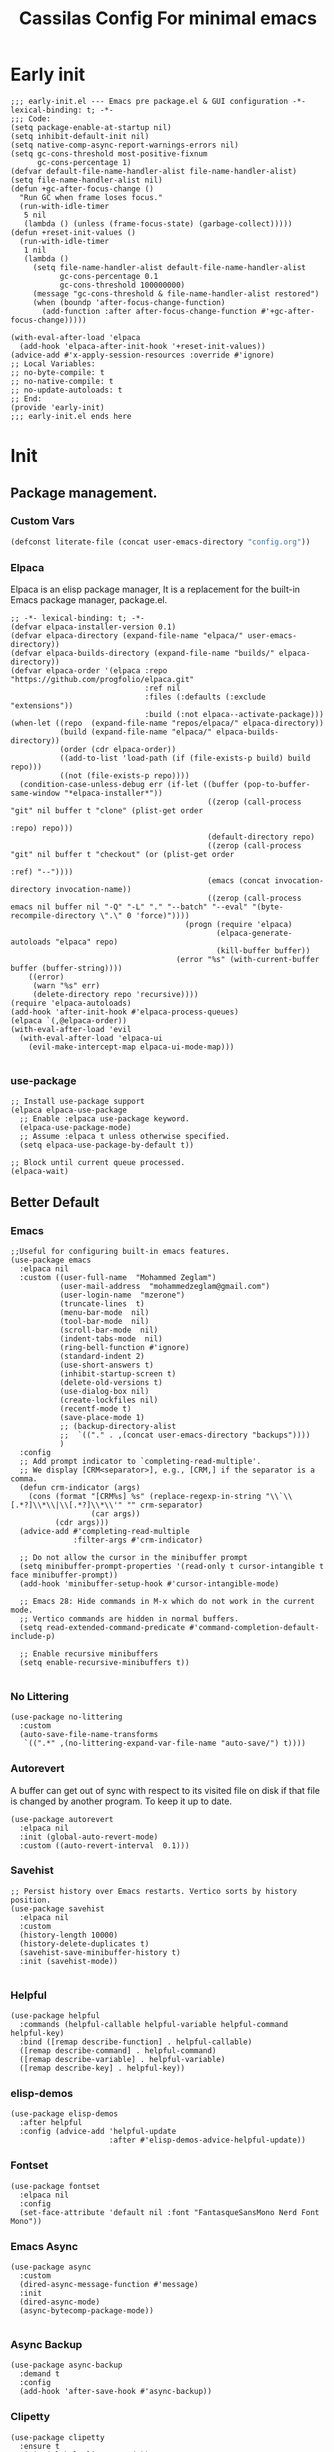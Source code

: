 #+TITLE: Cassilas Config For minimal emacs
#+PROPERTY: header-args: :tangle init.el

* Early init
#+begin_src elisp :tangle early-init.el
  ;;; early-init.el --- Emacs pre package.el & GUI configuration -*- lexical-binding: t; -*-
  ;;; Code:
  (setq package-enable-at-startup nil)
  (setq inhibit-default-init nil)
  (setq native-comp-async-report-warnings-errors nil)
  (setq gc-cons-threshold most-positive-fixnum
        gc-cons-percentage 1)
  (defvar default-file-name-handler-alist file-name-handler-alist)
  (setq file-name-handler-alist nil)
  (defun +gc-after-focus-change ()
    "Run GC when frame loses focus."
    (run-with-idle-timer
     5 nil
     (lambda () (unless (frame-focus-state) (garbage-collect)))))
  (defun +reset-init-values ()
    (run-with-idle-timer
     1 nil
     (lambda ()
       (setq file-name-handler-alist default-file-name-handler-alist
             gc-cons-percentage 0.1
             gc-cons-threshold 100000000)
       (message "gc-cons-threshold & file-name-handler-alist restored")
       (when (boundp 'after-focus-change-function)
         (add-function :after after-focus-change-function #'+gc-after-focus-change)))))

  (with-eval-after-load 'elpaca
    (add-hook 'elpaca-after-init-hook '+reset-init-values))
  (advice-add #'x-apply-session-resources :override #'ignore)
  ;; Local Variables:
  ;; no-byte-compile: t
  ;; no-native-compile: t
  ;; no-update-autoloads: t
  ;; End:
  (provide 'early-init)
  ;;; early-init.el ends here
#+end_src


* Init
** Package management.
*** Custom Vars
#+begin_src emacs-lisp :tangle init.el
  (defconst literate-file (concat user-emacs-directory "config.org"))
#+end_src
*** Elpaca
Elpaca is an elisp package manager, It is a replacement for the built-in Emacs package manager, package.el.
#+begin_src elisp :tangle init.el
  ;; -*- lexical-binding: t; -*-
  (defvar elpaca-installer-version 0.1)
  (defvar elpaca-directory (expand-file-name "elpaca/" user-emacs-directory))
  (defvar elpaca-builds-directory (expand-file-name "builds/" elpaca-directory))
  (defvar elpaca-order '(elpaca :repo "https://github.com/progfolio/elpaca.git"
                                :ref nil
                                :files (:defaults (:exclude "extensions"))
                                :build (:not elpaca--activate-package)))
  (when-let ((repo  (expand-file-name "repos/elpaca/" elpaca-directory))
             (build (expand-file-name "elpaca/" elpaca-builds-directory))
             (order (cdr elpaca-order))
             ((add-to-list 'load-path (if (file-exists-p build) build repo)))
             ((not (file-exists-p repo))))
    (condition-case-unless-debug err (if-let ((buffer (pop-to-buffer-same-window "*elpaca-installer*"))
                                              ((zerop (call-process "git" nil buffer t "clone" (plist-get order
                                                                                                          :repo) repo)))
                                              (default-directory repo)
                                              ((zerop (call-process "git" nil buffer t "checkout" (or (plist-get order
                                                                                                                 :ref) "--"))))
                                              (emacs (concat invocation-directory invocation-name))
                                              ((zerop (call-process emacs nil buffer nil "-Q" "-L" "." "--batch" "--eval" "(byte-recompile-directory \".\" 0 'force)"))))
                                         (progn (require 'elpaca)
                                                (elpaca-generate-autoloads "elpaca" repo)
                                                (kill-buffer buffer))
                                       (error "%s" (with-current-buffer buffer (buffer-string))))
      ((error)
       (warn "%s" err)
       (delete-directory repo 'recursive))))
  (require 'elpaca-autoloads)
  (add-hook 'after-init-hook #'elpaca-process-queues)
  (elpaca `(,@elpaca-order))
  (with-eval-after-load 'evil
    (with-eval-after-load 'elpaca-ui
      (evil-make-intercept-map elpaca-ui-mode-map)))

#+end_src
*** use-package
#+begin_src elisp :tangle init.el
  ;; Install use-package support
  (elpaca elpaca-use-package
    ;; Enable :elpaca use-package keyword.
    (elpaca-use-package-mode)
    ;; Assume :elpaca t unless otherwise specified.
    (setq elpaca-use-package-by-default t))

  ;; Block until current queue processed.
  (elpaca-wait)
#+end_src


** Better Default
*** Emacs
#+begin_src elisp :tangle init.el
  ;;Useful for configuring built-in emacs features.
  (use-package emacs
    :elpaca nil
    :custom ((user-full-name  "Mohammed Zeglam")
             (user-mail-address  "mohammedzeglam@gmail.com")
             (user-login-name  "mzerone")
             (truncate-lines  t)
             (menu-bar-mode  nil)
             (tool-bar-mode  nil)
             (scroll-bar-mode  nil)
             (indent-tabs-mode  nil)
             (ring-bell-function #'ignore)
             (standard-indent 2)
             (use-short-answers t)
             (inhibit-startup-screen t)
             (delete-old-versions t)
             (use-dialog-box nil)
             (create-lockfiles nil)
             (recentf-mode t)
             (save-place-mode 1)
             ;; (backup-directory-alist
             ;;  `(("." . ,(concat user-emacs-directory "backups"))))
             )
    :config
    ;; Add prompt indicator to `completing-read-multiple'.
    ;; We display [CRM<separator>], e.g., [CRM,] if the separator is a comma.
    (defun crm-indicator (args)
      (cons (format "[CRM%s] %s" (replace-regexp-in-string "\\`\\[.*?]\\*\\|\\[.*?]\\*\\'" "" crm-separator)
                    (car args))
            (cdr args)))
    (advice-add #'completing-read-multiple
                :filter-args #'crm-indicator)

    ;; Do not allow the cursor in the minibuffer prompt
    (setq minibuffer-prompt-properties '(read-only t cursor-intangible t face minibuffer-prompt))
    (add-hook 'minibuffer-setup-hook #'cursor-intangible-mode)

    ;; Emacs 28: Hide commands in M-x which do not work in the current mode.
    ;; Vertico commands are hidden in normal buffers.
    (setq read-extended-command-predicate #'command-completion-default-include-p)

    ;; Enable recursive minibuffers
    (setq enable-recursive-minibuffers t))

#+end_src
*** No Littering
#+begin_src elisp :tangle init.el
  (use-package no-littering
    :custom
    (auto-save-file-name-transforms
     `((".*" ,(no-littering-expand-var-file-name "auto-save/") t))))
#+end_src
*** Autorevert
A buffer can get out of sync with respect to its visited file on disk if that file is changed by another program. To keep it up to date.
#+begin_src elisp :tangle init.el
  (use-package autorevert
    :elpaca nil
    :init (global-auto-revert-mode)
    :custom ((auto-revert-interval  0.1)))
#+end_src

*** Savehist
#+begin_src elisp :tangle init.el
  ;; Persist history over Emacs restarts. Vertico sorts by history position.
  (use-package savehist
    :elpaca nil
    :custom
    (history-length 10000)
    (history-delete-duplicates t)
    (savehist-save-minibuffer-history t)
    :init (savehist-mode))

#+end_src
*** Helpful
#+begin_src elisp :tangle init.el
  (use-package helpful
    :commands (helpful-callable helpful-variable helpful-command helpful-key)
    :bind ([remap describe-function] . helpful-callable)
    ([remap describe-command] . helpful-command)
    ([remap describe-variable] . helpful-variable)
    ([remap describe-key] . helpful-key))
#+end_src
*** elisp-demos
#+begin_src elisp :tangle init.el
  (use-package elisp-demos
    :after helpful
    :config (advice-add 'helpful-update
                        :after #'elisp-demos-advice-helpful-update))
#+end_src

*** Fontset
#+begin_src elisp :tangle init.el
  (use-package fontset
    :elpaca nil
    :config
    (set-face-attribute 'default nil :font "FantasqueSansMono Nerd Font Mono"))
#+end_src


*** Emacs Async
#+begin_src elisp :tangle init.el
  (use-package async
    :custom
    (dired-async-message-function #'message)
    :init
    (dired-async-mode)
    (async-bytecomp-package-mode))

#+end_src
*** Async Backup
#+begin_src elisp :tangle init.el
  (use-package async-backup
    :demand t
    :config
    (add-hook 'after-save-hook #'async-backup))
#+end_src

*** Clipetty
#+begin_src elisp :tangle init.el
  (use-package clipetty
    :ensure t
    :init (global-clipetty-mode))
#+end_src

*** Xref
#+begin_src elisp :tangle init.el
  (use-package xref
    :bind([remap evil-goto-definition]  . xref-find-definitions)
    :custom
    (xref-backend-functions '(lsp--xref-backend dumb-jump-xref-activate)))
#+end_src

*** Eldoc
#+begin_src elisp :tangle init.el
  (use-package eldoc
    :custom
    (eldoc-documentation-strategy 'eldoc-documentation-compose-eagerly)
    (eldoc-echo-area-prefer-doc-buffer t))
  (use-package eldoc-box
    :commands eldoc-box-help-at-point
    :bind ([remap evil-lookup] . eldoc-box-help-at-point))
#+end_src
** Editing
*** Evil
#+begin_src elisp :tangle init.el
  (use-package evil
    :demand t
    :init
    (evil-mode)
    :custom
    (evil-want-integration t)
    (evil-want-keybinding nil)
    (evil-want-Y-yank-to-eol t)
    (evil-shift-width 2)
    (evil-undo-system 'undo-redo)
    :config
    (dolist (p '((minibuffer-inactive-mode . emacs)
                 (minibuffer-mode . emacs)
                 (dired-mode . emacs)))
      (evil-set-initial-state (car p) (cdr p))))
  (use-package evil-collection
    :after evil
    :ensure t
    :custom
    (evil-collection-calendar-want-org-bindings t)
    (evil-collection-setup-minibuffer t)
    :config
    (evil-collection-init))
#+end_src
*** General
#+begin_src elisp :tangle init.el
  (use-package general
    :demand t
    :init
    (general-evil-setup t)
    :config
    (general-override-mode)
    (general-auto-unbind-keys)
    (general-define-key
     :keymaps 'override
     :states '(insert normal hybrid motion visual operator emacs)
     :prefix-map '+prefix-map
     :prefix "SPC"
     :global-prefix "S-SPC")

    (general-create-definer global-definer
      :wk-full-keys nil
      :keymaps '+prefix-map)
    (global-definer
      "."   'find-file
      "z"   '((lambda (local) (interactive "p")
                (unless repeat-mode (repeat-mode))
                (let ((local current-prefix-arg)
                      (current-prefix-arg nil))
                  (call-interactively (if local #'text-scale-adjust #'global-text-scale-adjust))))
              :which-key "zoom"))
    (general-create-definer global-leader
      :keymaps 'override
      :states '(insert normal hybrid motion visual operator)
      :prefix "SPC m"
      :non-normal-prefix "S-SPC m"
      "" '( :ignore t
            :which-key
            (lambda (arg)
              (cons (cadr (split-string (car arg) " "))
                    (replace-regexp-in-string "-mode$" "" (symbol-name major-mode))))))
    (defmacro +general-global-menu! (name infix-key &rest body)
      "Create a definer named +general-global-NAME wrapping global-definer.
                  Create prefix map: +general-global-NAME. Prefix bindings in BODY with INFIX-KEY."
      (declare (indent 2))
      (let* ((n (concat "+general-global-" name))
             (prefix (intern (concat n "-map"))))
        `(progn
           (general-create-definer ,(intern n)
             :wrapping global-definer
             :prefix-map (quote ,prefix)
             :infix ,infix-key
             :wk-full-keys nil
             "" '(:ignore t :which-key ,name))
           (,(intern n) ,@body))))
    (+general-global-menu! "application" "a"
      "p" '(:ignore t "elpaca")
      "pb" 'elpaca-browse
      "pr"  '((lambda () (interactive)
                (let ((current-prefix-arg (not current-prefix-arg)))
                  (call-interactively #'elpaca-rebuild)))
              :which-key "rebuild")
      "pm" 'elpaca-manager
      "pl" 'elpaca-log
      "pi" '((lambda () (interactive) (info "Elpaca"))
             :which-key "elpaca-info")
      "ps" 'elpaca-status
      "pt" 'elpaca-try
      "pv" 'elpaca-visit)
    (+general-global-menu! "buffer" "b"
      "d"  'kill-current-buffer
      "o" '((lambda () (interactive) (switch-to-buffer nil))
            :which-key "other-buffer")
      "p"  'previous-buffer
      "r"  'rename-buffer
      "R"  'revert-buffer
      "M" '((lambda () (interactive) (switch-to-buffer "*Messages*"))
            :which-key "messages-buffer")
      "n"  'next-buffer
      "s" '((lambda () (interactive) (switch-to-buffer "*scratch*"))
            :which-key "scratch-buffer")
      "TAB" '((lambda () (interactive) (switch-to-buffer nil))
              :which-key "other-buffer"))
    (+general-global-menu! "eval" "e"
      "b" 'eval-buffer
      "d" 'eval-defun
      "e" 'eval-expression
      "p" 'pp-eval-last-sexp
      "s" 'eval-last-sexp)
    (+general-global-menu! "file" "f"
      "d"   '((lambda (&optional arg)
                (interactive "P")
                (let ((buffer (when arg (current-buffer))))
                  (diff-buffer-with-file buffer))) :which-key "diff-with-file")
      "e"   '(:ignore t :which-key "edit")
      "ed"  '((lambda () (interactive) (find-file-existing literate-file) (widen))
              :which-key "dotfile")
      "eR"  '((lambda () (interactive) (load-file user-init-file))
              :which-key "reload-init.el")
      "et"  '((lambda ()
                (interactive)
                (save-restriction
                  (widen)
                  (org-babel-tangle-file literate-file))
                (load-file "~/.emacs.d/init.el"))
              :which-key "tangle/reload-init.el")
      "l"   '((lambda (&optional arg)
                (interactive "P")
                (call-interactively (if arg #'find-library-other-window #'find-library)))
              :which-key "+find-library")
      "p"   'find-function-at-point
      "P"   'find-function
      "R"   'rename-file-and-buffer
      "s"   'save-buffer
      "v"   'find-variable-at-point
      "V"   'find-variable)
    (+general-global-menu! "frame" "F"
      "D" 'delete-other-frames
      "F" 'select-frame-by-name
      "O" 'other-frame-prefix
      "c" '(:ingore t :which-key "color")
      "cb" 'set-background-color
      "cc" 'set-cursor-color
      "cf" 'set-foreground-color
      "f" 'set-frame-font
      "m" 'make-frame-on-monitor
      "n" 'next-window-any-frame
      "o" 'other-frame
      "p" 'previous-window-any-frame
      "r" 'set-frame-name)
    (+general-global-menu! "help" "h"
      "d"   '(:ignore t :which-key "describe")
      "df"  'describe-function
      "dF"  'describe-face
      "dk"  'describe-key
      "dt"  '((lambda () (interactive) (describe-text-properties (point)))
              :which-key "describe-text-properties")
      "dv"  'describe-variable
      "h"   (general-simulate-key "C-h" :which-key "help"))
    (+general-global-menu! "quit" "q"
      "q" 'save-buffers-kill-emacs
      "r" 'restart-emacs
      "Q" 'kill-emacs)
    (+general-global-menu! "window" "w"
      "?" 'split-window-vertically
      "=" 'balance-windows
      "/" 'split-window-horizontally
      "O" 'delete-other-windows
      "X" '((lambda () (interactive) (call-interactively #'other-window) (kill-buffer-and-window))
            :which-key "kill-other-buffer-and-window")
      "d" 'delete-window
      "h" 'windmove-left
      "j" 'windmove-down
      "k" 'windmove-up
      "l" 'windmove-right
      "o" 'other-window
      "t" '((lambda () (interactive)
              "toggle window dedication"
              (set-window-dedicated-p (selected-window) (not (window-dedicated-p))))
            :which-key "toggle window dedication")
      "."  '(:ingore :which-key "resize")
      ".h" '((lambda () (interactive)
               (call-interactively (if (window-prev-sibling) #'enlarge-window-horizontally
                                     #'shrink-window-horizontally)))
             :which-key "divider left")
      ".l" '((lambda () (interactive)
               (call-interactively (if (window-next-sibling) #'enlarge-window-horizontally
                                     #'shrink-window-horizontally)))
             :which-key "divider right")
      ".j" '((lambda () (interactive)
               (call-interactively (if (window-next-sibling) #'enlarge-window #'shrink-window)))
             :which-key "divider up")
      ".k" '((lambda () (interactive)
               (call-interactively (if (window-prev-sibling) #'enlarge-window #'shrink-window)))
             :which-key "divider down")
      "x" 'kill-buffer-and-window))
  (elpaca-wait)
#+end_src
*** Which Key
#+begin_src elisp :tangle init.el
  (use-package which-key
    :init
    (which-key-mode))
#+end_src
*** Meow
#+begin_src elisp
  (use-package meow
    :init (meow-global-mode)
    :custom (meow-use-clipboard t)
    :config (defun meow-setup ()
              (setq meow-cheatsheet-layout meow-cheatsheet-layout-qwerty)
              (meow-motion-overwrite-define-key '("j" . meow-next)
                                                '("k" . meow-prev)
                                                '("<escape>" . ignore))
              (meow-leader-define-key
               ;; SPC j/k will run the original command in MOTION state.
               '("j" . "H-j")
               '("k" . "H-k")
               '("up" . windmov-up)
               '("down" . windmov-down)
               '("left" . windmov-left)
               '("right" . windmov-right)
               '("wh" . windmov-left)
               '("wl" . windmov-right)
               '("wk" . windmov-up)
               '("wj" . windmov-down)
               '("s" . split-window-vertically)
               '("h" . split-window-horizontally)
               '("." . find-file)
               '("s" . "C-x C-s")
               '("q" . "C-x C-c")

               ;; Use SPC (0-9) for digit arguments.
               '("1" . meow-digit-argument)
               '("2" . meow-digit-argument)
               '("3" . meow-digit-argument)
               '("4" . meow-digit-argument)
               '("5" . meow-digit-argument)
               '("6" . meow-digit-argument)
               '("7" . meow-digit-argument)
               '("8" . meow-digit-argument)
               '("9" . meow-digit-argument)
               '("0" . meow-digit-argument)
               '("/" . meow-keypad-describe-key)
               '("?" . meow-cheatsheet))

              (meow-normal-define-key '("0" . meow-expand-0)
                                      '("9" . meow-expand-9)
                                      '("8" . meow-expand-8)
                                      '("7" . meow-expand-7)
                                      '("6" . meow-expand-6)
                                      '("5" . meow-expand-5)
                                      '("4" . meow-expand-4)
                                      '("3" . meow-expand-3)
                                      '("2" . meow-expand-2)
                                      '("1" . meow-expand-1)
                                      '("-" . negative-argument)
                                      '(";" . meow-reverse)
                                      '("," . meow-inner-of-thing)
                                      '("." . meow-bounds-of-thing)
                                      '("[" . meow-beginning-of-thing)
                                      '("]" . meow-end-of-thing)
                                      '("a" . meow-append)
                                      '("A" . meow-open-below)
                                      '("b" . meow-back-word)
                                      '("B" . meow-back-symbol)
                                      '("c" . meow-change)
                                      '("d" . meow-delete)
                                      '("D" . meow-backward-delete)
                                      '("e" . meow-next-word)
                                      '("E" . meow-next-symbol)
                                      '("f" . meow-find)
                                      '("g" . meow-cancel-selection)
                                      '("G" . meow-grab)
                                      '("h" . meow-left)
                                      '("H" . meow-left-expand)
                                      '("i" . meow-insert)
                                      '("I" . meow-open-above)
                                      '("j" . meow-next)
                                      '("J" . meow-next-expand)
                                      '("k" . meow-prev)
                                      '("K" . meow-prev-expand)
                                      '("l" . meow-right)
                                      '("L" . meow-right-expand)
                                      '("m" . meow-join)
                                      '("n" . meow-search)
                                      '("o" . meow-block)
                                      '("O" . meow-to-block)
                                      '("p" . meow-yank)
                                      '("q" . meow-quit)
                                      '("Q" . meow-goto-line)
                                      '("r" . meow-replace)
                                      '("R" . meow-swap-grab)
                                      '("s" . meow-kill)
                                      '("t" . meow-till)
                                      '("u" . meow-undo)
                                      '("U" . meow-undo-in-selection)
                                      '("v" . meow-visit)
                                      '("w" . meow-mark-word)
                                      '("W" . meow-mark-symbol)
                                      '("x" . meow-line)
                                      '("X" . meow-goto-line)
                                      '("y" . meow-save)
                                      '("Y" . meow-sync-grab)
                                      '("z" . meow-pop-selection)
                                      '("'" . repeat)
                                      '("<escape>" . ignore)))
    (meow-setup))

#+end_src

*** Puni
#+begin_src elisp :tangle init.el

  (use-package puni
    :init
    (puni-global-mode)
    (add-hook 'term-mode-hook #'puni-disable-puni-mode))

#+end_src

*** Combobulate
#+begin_src elisp :tangle init.el
  (use-package combobulate
    :elpaca (:host github
                   :repo "mickeynp/combobulate")
    :hook ((python-ts-mode . combobulate-mode)
           (js-ts-mode . combobulate-mode)
           (css-ts-mode . combobulate-mode)
           (yaml-ts-mode . combobulate-mode)
           (typescript-ts-mode . combobulate-mode)
           (tsx-ts-mode . combobulate-mode)))
#+end_src

*** Grugru

#+begin_src elisp :tangle init.el
  (use-package grugru
    :init (grugru-default-setup)
    (grugru-highlight-mode))
#+end_src

*** Avy
#+begin_src emacs-lisp :tangle init.el
  (use-package avy)

#+end_src
** Completion
*** Vertico
#+begin_src elisp :tangle init.el
  (use-package vertico
    :elpaca (vertico :files (:defaults "extensions/*"))
    :custom
    (vertico-count 13)
    (vertico-resize nil)
    (vertico-cycle t)
    (completion-in-region-function
     (lambda (&rest args)
       (apply (if vertico-mode
                  #'consult-completion-in-region
                #'completion--in-region)
              args)))
    :init
    (vertico-mode))

#+end_src
*** Marginalia
Enable rich annotations using the Marginalia package
#+begin_src elisp :tangle init.el
  (use-package marginalia
    :general
    (:keymaps 'minibuffer-local-map
              "M-A" 'marginalia-cycle)
    :custom
    (marginalia-max-relative-age 0)
    (marginalia-align 'right)

    :init

    ;; Must be in the :init section of use-package such that the mode gets
    ;; enabled right away. Note that this forces loading the package.
    (marginalia-mode))
  (use-package all-the-icons-completion
    :after (marginalia all-the-icons)
    :hook (marginalia-mode . all-the-icons-completion-marginalia-setup)
    :init
    (all-the-icons-completion-mode))

#+end_src

*** Consult
#+begin_src elisp :tangle init.el
  (use-package consult
    ;; Replace bindings. Lazily loaded due by `use-package'.
    :bind (;; C-c bindings (mode-specific-map)
           ("C-c M-x" . consult-mode-command)
           ("C-c h" . consult-history)
           ("C-c k" . consult-kmacro)
           ("C-c m" . consult-man)
           ("C-c i" . consult-info)
           ([remap Info-search] . consult-info)
           ;; C-x bindings (ctl-x-map)
           ("C-x M-:" . consult-complex-command)     ;; orig. repeat-complex-command
           ("C-x b" . consult-buffer)                ;; orig. switch-to-buffer
           ("C-x 4 b" . consult-buffer-other-window) ;; orig. switch-to-buffer-other-window
           ("C-x 5 b" . consult-buffer-other-frame)  ;; orig. switch-to-buffer-other-frame
           ("C-x r b" . consult-bookmark)            ;; orig. bookmark-jump
           ("C-x p b" . consult-project-buffer)      ;; orig. project-switch-to-buffer
           ;; Custom M-# bindings for fast register access
           ("M-#" . consult-register-load)
           ("M-'" . consult-register-store)          ;; orig. abbrev-prefix-mark (unrelated)
           ("C-M-#" . consult-register)
           ;; Other custom bindings
           ("M-y" . consult-yank-pop)                ;; orig. yank-pop
           ;; M-g bindings (goto-map)
           ("M-g e" . consult-compile-error)
           ("M-g f" . consult-flymake)               ;; Alternative: consult-flycheck
           ("M-g g" . consult-goto-line)             ;; orig. goto-line
           ("M-g M-g" . consult-goto-line)           ;; orig. goto-line
           ("M-g o" . consult-outline)               ;; Alternative: consult-org-heading
           ("M-g m" . consult-mark)
           ("M-g k" . consult-global-mark)
           ("M-g i" . consult-imenu)
           ("M-g I" . consult-imenu-multi)
           ;; M-s bindings (search-map)
           ("M-s d" . consult-find)
           ("M-s D" . consult-locate)
           ("M-s g" . consult-grep)
           ("M-s G" . consult-git-grep)
           ("M-s r" . consult-ripgrep)
           ("M-s l" . consult-line)
           ("M-s L" . consult-line-multi)
           ("M-s k" . consult-keep-lines)
           ("M-s u" . consult-focus-lines)
           ;; Isearch integration
           ("M-s e" . consult-isearch-history)
           :map isearch-mode-map ("M-e" . consult-isearch-history)         ;; orig. isearch-edit-string
           ("M-s e" . consult-isearch-history)       ;; orig. isearch-edit-string
           ("M-s l" . consult-line)                  ;; needed by consult-line to detect isearch
           ("M-s L" . consult-line-multi)            ;; needed by consult-line to detect isearch
           ;; Minibuffer history
           :map minibuffer-local-map ("M-s" . consult-history)                 ;; orig. next-matching-history-element
           ("M-r" . consult-history))                ;; orig. previous-matching-history-element

    ;; Enable automatic preview at point in the *Completions* buffer. This is
    ;; relevant when you use the default completion UI.
    :hook (completion-list-mode . consult-preview-at-point-mode)

    ;; The :init configuration is always executed (Not lazy)
    :init

    ;; Optionally configure the register formatting. This improves the register
    ;; preview for `consult-register', `consult-register-load',
    ;; `consult-register-store' and the Emacs built-ins.
    (setq register-preview-delay 0.5 register-preview-function #'consult-register-format)

    ;; Optionally tweak the register preview window.
    ;; This adds thin lines, sorting and hides the mode line of the window.
    (advice-add #'register-preview
                :override #'consult-register-window)

    ;; Use Consult to select xref locations with preview
    (setq xref-show-xrefs-function #'consult-xref xref-show-definitions-function #'consult-xref)

    ;; Configure other variables and modes in the :config section,
    ;; after lazily loading the package.
    :config

    ;; Optionally configure preview. The default value
    ;; is 'any, such that any key triggers the preview.
    ;; (setq consult-preview-key 'any)
    ;; (setq consult-preview-key "M-.")
    ;; (setq consult-preview-key '("S-<down>" "S-<up>"))
    ;; For some commands and buffer sources it is useful to configure the
    ;; :preview-key on a per-command basis using the `consult-customize' macro.
    (consult-customize consult-theme
                       :preview-key '(:debounce 0.2 any)
                       consult-ripgrep consult-git-grep consult-grep consult-bookmark consult-recent-file consult-xref consult--source-bookmark consult--source-file-register consult--source-recent-file consult--source-project-recent-file
                       ;; :preview-key "M-."
                       :preview-key '(:debounce 0.4 any))

    ;; Optionally configure the narrowing key.
    ;; Both < and C-+ work reasonably well.
    (setq consult-narrow-key "<") ;; "C-+"

    ;; Optionally make narrowing help available in the minibuffer.
    ;; You may want to use `embark-prefix-help-command' or which-key instead.
    ;; (define-key consult-narrow-map (vconcat consult-narrow-key "?") #'consult-narrow-help)

    ;; By default `consult-project-function' uses `project-root' from project.el.
    ;; Optionally configure a different project root function.
  ;;;; 1. project.el (the default)
    ;;(setq consult-project-function #'consult--default-project--function)
  ;;;; 2. vc.el (vc-root-dir)
    ;; (setq consult-project-function (lambda (_) (vc-root-dir)))
  ;;;; 3. locate-dominating-file
    ;; (setq consult-project-function (lambda (_) (locate-dominating-file "." ".git")))
  ;;;; 4. projectile.el (projectile-project-root)
    ;; (autoload 'projectile-project-root "projectile")
    ;; (setq consult-project-function (lambda (_) (projectile-project-root)))
  ;;;; 5. No project support
    ;; (setq consult-project-function nil)
    )

#+end_src

*** Embark
#+begin_src elisp :tangle init.el
  (use-package embark
    :bind (("C-." . embark-act)         ;; pick some comfortable binding
           ("C-;" . embark-dwim)        ;; good alternative: M-.
           ("C-h B" . embark-bindings)) ;; alternative for `describe-bindings'
    :init

    ;; Optionally replace the key help with a completing-read interface
    (setq prefix-help-command #'embark-prefix-help-command)
    :config

    ;; Hide the mode line of the Embark live/completions buffers
    (add-to-list 'display-buffer-alist '("\\`\\*Embark Collect \\(Live\\|Completions\\)\\*" nil (window-parameters (mode-line-format . none)))))

  ;; Consult users will also want the embark-consult package.
  (use-package embark-consult
    :hook (embark-collect-mode . consult-preview-at-point-mode))

#+end_src

*** Orderless
#+begin_src elisp :tangle init.el
  (use-package orderless
    :demand t
    :config
    (defun +orderless--consult-suffix () "Regexp which matches the end of string with Consult tofu support." (if (and (boundp 'consult--tofu-char)
                                                                                                                      (boundp 'consult--tofu-range))
                                                                                                                 (format "[%c-%c]*$" consult--tofu-char (+ consult--tofu-char consult--tofu-range -1)) "$"))

    ;; Recognizes the following patterns:
    ;; * .ext (file extension)
    ;; * regexp$ (regexp matching at end)
    (defun +orderless-consult-dispatch (word _index _total)
      (cond
       ;; Ensure that $ works with Consult commands, which add disambiguation suffixes
       ((string-suffix-p "$" word)
        `(orderless-regexp . ,(concat (substring word 0 -1)
                                      (+orderless--consult-suffix))))
       ;; File extensions
       ((and (or minibuffer-completing-file-name (derived-mode-p 'eshell-mode))
             (string-match-p "\\`\\.." word))
        `(orderless-regexp . ,(concat "\\." (substring word 1)
                                      (+orderless--consult-suffix))))))

    ;; Define orderless style with initialism by default
    (orderless-define-completion-style +orderless-with-initialism (orderless-matching-styles '(orderless-initialism orderless-literal orderless-regexp)))

    ;; You may want to combine the `orderless` style with `substring` and/or `basic`.
    ;; There are many details to consider, but the following configurations all work well.
    ;; Personally I (@minad) use option 3 currently. Also note that you may want to configure
    ;; special styles for special completion categories, e.g., partial-completion for files.
    ;;
    ;; 1. (setq completion-styles '(orderless))
    ;; This configuration results in a very coherent completion experience,
    ;; since orderless is used always and exclusively. But it may not work
    ;; in all scenarios. Prefix expansion with TAB is not possible.
    ;;
    ;; 2. (setq completion-styles '(substring orderless))
    ;; By trying substring before orderless, TAB expansion is possible.
    ;; The downside is that you can observe the switch from substring to orderless
    ;; during completion, less coherent.
    ;;
    ;; 3. (setq completion-styles '(orderless basic))
    ;; Certain dynamic completion tables (completion-table-dynamic)
    ;; do not work properly with orderless. One can add basic as a fallback.
    ;; Basic will only be used when orderless fails, which happens only for
    ;; these special tables.
    ;;
    ;; 4. (setq completion-styles '(substring orderless basic))
    ;; Combine substring, orderless and basic.
    ;;
    (setq completion-styles '(orderless basic) completion-category-defaults nil
        ;;; Enable partial-completion for files.
        ;;; Either give orderless precedence or partial-completion.
        ;;; Note that completion-category-overrides is not really an override,
        ;;; but rather prepended to the default completion-styles.
          ;; completion-category-overrides '((file (styles orderless partial-completion))) ;; orderless is tried first
          completion-category-overrides '((file (styles partial-completion)) ;; partial-completion is tried first
                                          ;; enable initialism by default for symbols
                                          (command (styles +orderless-with-initialism))
                                          (variable (styles +orderless-with-initialism))
                                          (symbol (styles +orderless-with-initialism))) orderless-component-separator #'orderless-escapable-split-on-space ;; allow escaping space with backslash!
          orderless-style-dispatchers (list #'+orderless-consult-dispatch #'orderless-affix-dispatch))
    (defun consult--orderless-regexp-compiler (input type &rest _config)
      (setq input (orderless-pattern-compiler input))
      (cons (mapcar (lambda (r)
                      (consult--convert-regexp r type)) input)
            (lambda (str)
              (orderless--highlight input str))))

    ;; OPTION 1: Activate globally for all consult-grep/ripgrep/find/...
    ;; (setq consult--regexp-compiler #'consult--orderless-regexp-compiler)

    ;; OPTION 2: Activate only for some commands, e.g., consult-ripgrep!
    (defun consult--with-orderless (&rest args)
      (minibuffer-with-setup-hook (lambda ()
                                    (setq-local consult--regexp-compiler #'consult--orderless-regexp-compiler))
        (apply args)))
    (advice-add #'consult-ripgrep
                :around #'consult--with-orderless))

#+end_src

** UI Encanhement
*** Theme
#+begin_src emacs-lisp :tangle init.el
  (use-package ef-themes
    :config
    (load-theme 'ef-frost :no-confirm)
    ;;     (ef-themes-load-random 'dark)
    )
#+end_src
*** Transwin
#+begin_src elisp :tangle init.el
  (use-package transwin)
#+end_src
*** Mode-Line
#+begin_src elisp :tangle init.el
  (use-package lambda-line
    :elpaca (:host github
                   :repo "lambda-emacs/lambda-line")
    :init
    ;; activate lambda-line
    (lambda-line-mode)
    :custom (lambda-line-icon-time t) ;; requires ClockFace font (see below)
    (lambda-line-clockface-update-fontset "ClockFaceRect") ;; set clock icon
    (lambda-line-position 'top) ;; Set position of status-line
    (lambda-line-abbrev t) ;; abbreviate major modes
    (lambda-line-hspace "  ")  ;; add some cushion
    (lambda-line-prefix t) ;; use a prefix symbol
    (lambda-line-prefix-padding nil) ;; no extra space for prefix
    (lambda-line-status-invert nil)  ;; no invert colors
    (lambda-line-gui-ro-symbol  " ⨂") ;; symbols
    (lambda-line-gui-mod-symbol " ⬤")
    (lambda-line-gui-rw-symbol  " ◯")
    (lambda-line-space-top +.50)  ;; padding on top and bottom of line
    (lambda-line-space-bottom -.50)
    (lambda-line-symbol-position 0.1) ;; adjust the vertical placement of symbol
    :config
    ;; set divider line in footer
    (when (eq lambda-line-position 'top)
      (setq-default mode-line-format (list "%_"))
      (setq mode-line-format (list "%_"))))
  (use-package hide-mode-line
    :init
    (global-hide-mode-line-mode))
#+end_src

*** Icons
#+begin_src elisp :tangle init.el
  (use-package all-the-icons)
  (use-package nerd-fonts
    :defer t
    :elpaca (:host github :repo "mohkale/nerd-fonts.el"))
  (use-package all-the-icons-nerd-fonts
    :elpaca (:host github :repo "mohkale/all-the-icons-nerd-fonts")
    :after all-the-icons
    :demand t
    :config
    (all-the-icons-nerd-fonts-prefer))
#+end_src

*** Map
#+begin_src elisp :tangle init.el
  (use-package demap
    :commands demap-toggle)
#+end_src

*** Dimmer
#+begin_src elisp :tangle init.el
  (use-package dimmer
    :init
    (dimmer-configure-magit)
    (dimmer-configure-which-key)
    (dimmer-mode))
#+end_src

*** Zoom
#+begin_src elisp :tangle init.el
  (use-package zoom
    :init
    (zoom-mode)
    :custom
    (zoom-size '(0.618 . 0.618))
    (temp-buffer-resize-mode t)
    (zoom-ignored-major-modes '(dired-mode markdown-mode
                                           Custom-mode
                                           eshell-mode
                                           shell-mode
                                           help-mode
                                           grep-mode
                                           special-mode
                                           term-mode
                                           helpful-mode
                                           vterm-mode
                                           compilation-mode))
    (zoom-ignored-buffer-name-regexps '("\\*Messages\\*"
                                        "Output\\*$"
                                        "\\*Async Shell Command\\*"
                                        "^\\*eshell.*\\*$"
                                        "\\*Go-Translate\\*"
                                        "^\\*shell.*\\*$"

                                        "^\\*vterminal.*\\*$"
                                        "^\\*term.*\\*$"
                                        "^\\*vterm.*\\*$")))
#+end_src
*** shackle
#+begin_src elisp 
  (use-package shackle
    :init
    (shackle-mode)
    :custom
    (shackle-rules
     '((
        "\\*Messages\\*"
        "Output\\*$"
        "\\*Async Shell Command\\*"
        help-mode
        helpful-mode
        compilation-mode
        special-mode
        Custom-mode
        grep-mode
        "^\\*eshell.*\\*$"
        "^\\*shell.*\\*$"
        "^\\*term.*\\*$"
        "\\*Go-Translate\\*"
        "^\\*vterm.*\\*$"
        :select t
        :popup t :align "below"
        )
       ))
    (shackle-default-size 0.4)
    (shackle-inhibit-window-quit-on-same-windows t))
#+end_src
*** Popper
#+begin_src elisp :tangle init.el
  (use-package popper
    :bind (("C-`"   . popper-toggle-latest)
           ("M-`"   . popper-cycle)
           ("C-M-`" . popper-toggle-type))
    :custom
    (popper-reference-buffers
     '(
       "\\*Messages\\*"
       "Output\\*$"
       "\\*Async Shell Command\\*"
       help-mode
       helpful-mode
       compilation-mode
       "\\*Go-Translate\\*"
       special-mode
       Custom-mode
       grep-mode
       "^\\*eshell.*\\*$" eshell-mode ;eshell as a popup
       "^\\*shell.*\\*$"  shell-mode  ;shell as a popup
       "^\\*term.*\\*$"   term-mode   ;term as a popup
       "^\\*vterm.*\\*$"  vterm-mode  ;vterm as a popup
       "^\\*vterminal.*\\*$"
       ))
    (popper-group-function #'popper-group-by-project)
    :init
    (popper-mode +1)
    (popper-echo-mode +1))                ; For echo area hints
#+end_src
*** Ligature
#+begin_src elisp :tangle init.el
  (use-package ligature
    :config
    ;; Enable the "www" ligature in every possible major mode
    (ligature-set-ligatures 't '("www"))
    ;; Enable traditional ligature support in eww-mode, if the
    ;; `variable-pitch' face supports it
    (ligature-set-ligatures 'eww-mode '("ff" "fi" "ffi"))
    ;; Enable all Cascadia Code ligatures in programming modes
    (ligature-set-ligatures 'prog-mode '("|||>" "<|||" "<==>" "<!--" "####" "~~>" "***" "||=" "||>"
                                         ":::" "::=" "=:=" "===" "==>" "=!=" "=>>" "=<<" "=/=" "!=="
                                         "!!." ">=>" ">>=" ">>>" ">>-" ">->" "->>" "-->" "---" "-<<"
                                         "<~~" "<~>" "<*>" "<||" "<|>" "<$>" "<==" "<=>" "<=<" "<->"
                                         "<--" "<-<" "<<=" "<<-" "<<<" "<+>" "</>" "###" "#_(" "..<"
                                         "..." "+++" "/==" "///" "_|_" "www" "&&" "^=" "~~" "~@" "~="
                                         "~>" "~-" "**" "*>" "*/" "||" "|}" "|]" "|=" "|>" "|-" "{|"
                                         "[|" "]#" "::" ":=" ":>" ":<" "$>" "==" "=>" "!=" "!!" ">:"
                                         ">=" ">>" ">-" "-~" "-|" "->" "--" "-<" "<~" "<*" "<|" "<:"
                                         "<$" "<=" "<>" "<-" "<<" "<+" "</" "#{" "#[" "#:" "#=" "#!"
                                         "##" "#(" "#?" "#_" "%%" ".=" ".-" ".." ".?" "+>" "++" "?:"
                                         "?=" "?." "??" ";;" "/*" "/=" "/>" "//" "__" "~~" "(*" "*)"
                                         "\\\\" "://"))
    ;; Enables ligature checks globally in all buffers. You can also do it
    ;; per mode with `ligature-mode'.
    (global-ligature-mode t))
#+end_src
*** Sideline
#+begin_src elisp :tangle init.el
  (use-package sideline
    :init
    (global-sideline-mode)
    :custom
    ;; (sideline-backends-left '((sideline-blame . down)))
    (sideline-backends-right '(sideline-flycheck sideline-color)))
  (use-package sideline-flycheck :hook (flycheck-mode . sideline-flycheck-setup))
  ;; (use-package sideline-blame)
  (use-package sideline-color :elpaca (:host github :repo "emacs-sideline/sideline-color"))
  (use-package sideline-lsp)

#+end_src
** Tools
*** Org MOde
**** Org Modren
#+begin_src elisp :tangle init.el
  (use-package org
    :custom
    (org-agenda-files '("~/Documents/org/agenda.org")))
  (use-package org-modern
    :hook (org-mode . org-modern-mode))
#+end_src
*** Vterm
#+begin_src elisp :tangle init.el
  (use-package vterm)
  (use-package multi-vterm
    :custom
    (multi-vterm-dedicated-window-height-percent 30)
    :config
    (add-hook 'vterm-mode-hook
              (lambda ()
                (setq-local evil-insert-state-cursor 'box)
                (evil-insert-state)))
    (define-key vterm-mode-map [return]                      #'vterm-send-return)

    (setq vterm-keymap-exceptions nil)
    (evil-define-key 'insert vterm-mode-map (kbd "C-e")      #'vterm--self-insert)
    (evil-define-key 'insert vterm-mode-map (kbd "C-f")      #'vterm--self-insert)
    (evil-define-key 'insert vterm-mode-map (kbd "C-a")      #'vterm--self-insert)
    (evil-define-key 'insert vterm-mode-map (kbd "C-v")      #'vterm--self-insert)
    (evil-define-key 'insert vterm-mode-map (kbd "C-b")      #'vterm--self-insert)
    (evil-define-key 'insert vterm-mode-map (kbd "C-w")      #'vterm--self-insert)
    (evil-define-key 'insert vterm-mode-map (kbd "C-u")      #'vterm--self-insert)
    (evil-define-key 'insert vterm-mode-map (kbd "C-d")      #'vterm--self-insert)
    (evil-define-key 'insert vterm-mode-map (kbd "C-n")      #'vterm--self-insert)
    (evil-define-key 'insert vterm-mode-map (kbd "C-m")      #'vterm--self-insert)
    (evil-define-key 'insert vterm-mode-map (kbd "C-p")      #'vterm--self-insert)
    (evil-define-key 'insert vterm-mode-map (kbd "C-j")      #'vterm--self-insert)
    (evil-define-key 'insert vterm-mode-map (kbd "C-k")      #'vterm--self-insert)
    (evil-define-key 'insert vterm-mode-map (kbd "C-r")      #'vterm--self-insert)
    (evil-define-key 'insert vterm-mode-map (kbd "C-t")      #'vterm--self-insert)
    (evil-define-key 'insert vterm-mode-map (kbd "C-g")      #'vterm--self-insert)
    (evil-define-key 'insert vterm-mode-map (kbd "C-c")      #'vterm--self-insert)
    (evil-define-key 'insert vterm-mode-map (kbd "C-SPC")    #'vterm--self-insert)
    (evil-define-key 'normal vterm-mode-map (kbd "C-d")      #'vterm--self-insert)
    (evil-define-key 'normal vterm-mode-map (kbd ",c")       #'multi-vterm)
    (evil-define-key 'normal vterm-mode-map (kbd ",n")       #'multi-vterm-next)
    (evil-define-key 'normal vterm-mode-map (kbd ",p")       #'multi-vterm-prev)
    (evil-define-key 'normal vterm-mode-map (kbd "i")        #'evil-insert-resume)
    (evil-define-key 'normal vterm-mode-map (kbd "o")        #'evil-insert-resume)
    (evil-define-key 'normal vterm-mode-map (kbd "<return>") #'evil-insert-resume))
#+end_src

*** Syntax Checker
**** Flycheck
#+begin_src elisp :tangle init.el
  (use-package flycheck
    :init (global-flycheck-mode))
#+end_src

*** Auto Save
#+begin_src elisp :tangle init.el
  (use-package real-auto-save
    :custom
    (real-auto-save-interval 5)
    :init
    (real-auto-save-mode))
#+end_src
*** Syntax Highlighting
#+begin_src elisp :tangle init.el
  (use-package treesit-auto
    :init
    (global-treesit-auto-mode)
    :config
    (setq treesit-auto-install 't))
#+end_src
*** Direnv
#+begin_src elisp :tangle init.el
  (use-package direnv
    :init
    (direnv-mode))
#+end_src
*** Formatter
#+begin_src elisp :tangle init.el
  (use-package apheleia
    :init
    (apheleia-global-mode))
#+end_src

*** Completion
#+begin_src elisp :tangle init.el
  (use-package company
    :init
    (global-company-mode)
    :custom
    (company-idle-delay 0)
    (company-tooltip-idle-delay 2)
    (company-tooltip-align-annotations t)
    (company-tooltip-limit 5)
    (company-tooltip-minimum 5)
    (company-tooltip-flip-when-above t)
    (company-text-icons-add-background t)
    (company-dabbrev-other-buffers t)
    (company-backends '((company-capf company-dabbrev-code company-wordfreq :with company-yasnippet :separate)  company-files))
    :config
    (company-tng-configure-default))


#+end_src
**** Box
#+begin_src emacs-lisp :tangle init.el
  (use-package company-box
    :hook (company-mode . company-box-mode))
#+end_src
**** QuickHelp
#+begin_src elisp 
  (use-package company-quickhelp
    :after company-mode
    :init (company-quickhelp-mode))
#+end_src
**** Word Frequency
#+begin_src elisp :tangle init.el
  (use-package company-wordfreq)
#+end_src
**** Statistics
#+begin_src elisp :tangle init.el
  (use-package company-statistics
    :init
    (company-statistics-mode))
#+end_src
*** Snippet
#+begin_src elisp :tangle init.el
  (use-package yasnippet
    :init
    (yas-global-mode))
#+end_src
**** Collection

#+begin_src elisp :tangle init.el
  (use-package yasnippet-snippets)
#+end_src

**** Template

#+begin_src elisp :tangle init.el
  (use-package yatemplate)
#+end_src
*** Languages
**** Code Completion
#+begin_src elisp :tangle init.el
  (use-package lsp-mode
    :commands lsp
    :custom
    (lsp-auto-execute-action t)
    (lsp-auto-guess-root t)
    (lsp-debounce-full-sync-notifications-interval 0.1)
    (lsp-eldoc-render-all t)
    (lsp-enable-suggest-server-download nil)
    (lsp-file-watch-threshold 5000)
    (lsp-lens-place-position 'above-line)
    (lsp-completion-provider :none)
    :config
    (add-to-list 'sideline-backends-right 'sideline-lsp))
#+end_src
**** Jump to Defection
#+begin_src elisp :tangle init.el
  (use-package dumb-jump
    :demand t
    :custom
    (dumb-jump-force-searcher 'rg)
    :config
    (add-hook 'xref-backend-functions #'dumb-jump-xref-activate))
#+end_src
**** Elixir
#+begin_src elisp :tangle init.el
  (use-package elixir-ts-mode
    :hook (elixir-ts-mode . lsp)
    :custom
    (lsp-elixir-fetch-deps t)
    (lsp-elixir-server-command '("elixir-ls"))
    :config
    (append treesit-language-source-alist
            '((elixir . ("https://github.com/elixir-lang/tree-sitter-elixir.git"))
              (heex . ("https://github.com/phoenixframework/tree-sitter-heex.git"))))
    (setq lsp-language-id-configuration
          (append lsp-language-id-configuration
                  '((elixir-ts-mode . "elixir")
                    (heex-ts-mode . "elixir"))))
    (global-subword-mode t))
  (use-package heex-ts-mode
    :hook (heex-ts-mode . lsp))
#+end_src
***** Checker
#+begin_src elisp :tangle init.el
  (use-package flycheck-credo
    :init
    (flycheck-dialyxir-setup))
  (use-package flycheck-dialyxir
    :init
    (flycheck-dialyxir-setup))
#+end_src
**** Nix
#+begin_src emacs-lisp :tangle init.el
  (use-package nix-mode)
#+end_src
**** Svelte
#+begin_src elisp :tangle init.el
  (use-package svelte-mode
    :hook (svelte-mode . lsp)
    :custom
    (svelte-basic-offset 2))
#+end_src
**** Html
#+begin_src emacs-lisp :tangle init.el
  (use-package html-mode
    :elpaca nil
    :hook (html-ts-mode . lsp))
#+end_src
**** CSS
#+begin_src emacs-lisp :tangle init.el
  (use-package css-mode
    :elpaca nil
    :hook (css-ts-mode . lsp))
#+end_src

**** JS
#+begin_src emacs-lisp :tangle init.el
  (use-package js
    :elpaca nil
    :hook (js-ts-mode .lsp))
#+end_src
**** TS
#+begin_src emacs-lisp :tangle init.el
  (use-package typescript-ts-mode
    :elpaca nil
    :hook (typescript-ts-mode . lsp))
#+end_src
**** PHP
#+begin_src emacs-lisp :tangle init.el
  (use-package php-mode
    :hook (php-mode . lsp))
#+end_src
**** Blade
#+begin_src emacs-lisp :tangle init.el
  (use-package web-mode
    :defer 2)
#+end_src
*** Project
#+begin_src elisp :tangle init.el
  (use-package project
    :elpaca nil
    :custom
    (project-vc-extra-root-markers
     '("mix.exs" "package.json" ".git" "composer.json"
       "Cargo.toml" "compile_commands.json" "compile_flags.txt"  
       "project.clj"  "deps.edn" "shadow-cljs.edn"  "pom.xml" "*.csproj"))
    (project-vc-ignores '("target/" "bin/" "obj/"))
    :config

    (defun project-save-some-buffers (&optional arg)
      "Save some modified file-visiting buffers in the current project.

  Optional argument ARG (interactively, prefix argument) non-nil
  means save all with no questions."
      (interactive "P")
      (let* ((project-buffers (project-buffers (project-current)))
             (pred (lambda () (memq (current-buffer) project-buffers))))
        (funcall-interactively #'save-some-buffers arg pred)))
    (define-advice project-compile (:around (fn) save-project-buffers)
      "Only ask to save project-related buffers."
      (let* ((project-buffers (project-buffers (project-current)))
             (compilation-save-buffers-predicate
              (lambda () (memq (current-buffer) project-buffers))))
        (funcall fn)))
    (define-advice recompile (:around (fn &optional edit-command) save-project-buffers)
      "Only ask to save project-related buffers if inside a project."
      (if (project-current)
          (let* ((project-buffers (project-buffers (project-current)))
                 (compilation-save-buffers-predicate
                  (lambda () (memq (current-buffer) project-buffers))))
            (funcall fn edit-command))
        (funcall fn edit-command))))

  (use-package consult-project-extra
    :bind
    (("C-c p f" . consult-project-extra-find)
     ("C-c p o" . consult-project-extra-find-other-window)))
#+end_src
*** Magit
#+begin_src emacs-lisp :tangle init.el
  (use-package magit)
#+end_src
*** Wgrep
#+begin_src emacs-lisp :tangle init.el
  (use-package wgrep
    :custom
    (wgrep-auto-save-buffer t))
#+end_src
*** Dirvish
#+begin_src emacs-lisp :tangle init.el

  (use-package dirvish
    :init
    (dirvish-override-dired-mode)
    (dirvish-side-follow-mode)
    :custom
    (dirvish-subtree-always-show-state t)
    (dired-mouse-drag-files t)
    (dirvish-side-width 25)
    (dirvish-side-display-alist '((side . right)
                                  (slot . -1)))
    (mouse-drag-and-drop-region-cross-program t)
    (delete-by-moving-to-trash t)
    (dired-listing-switches
     "-l --almost-all --human-readable --group-directories-first --no-group")
    (dirvish-attributes
     '(all-the-icons file-time file-size collapse subtree-state vc-state git-msg))
    (dirvish-mode-line-format
     '(:left (sort symlink) :right (omit yank index)))
    (dirvish-quick-access-entries ; It's a custom option, `setq' won't work
     '(("h" "~/"                          "Home")
       ("d" "~/Downloads/"                "Downloads")
       ("m" "/mnt/"                       "Drives")
       ("t" "~/.local/share/Trash/files/" "TrashCan")))
    (dired-auto-revert-buffer t)
    :config
    ;; (dirvish-peek-mode) ; Preview files in minibuffer
    ;; (dirvish-side-follow-mode) ; similar to `treemacs-follow-mode'
    :bind ; Bind `dirvish|dirvish-side|dirvish-dwim' as you see fit
    (("C-c f" . dirvish-fd)
     :map dirvish-mode-map ; Dirvish inherits `dired-mode-map'
     ("a"   . dirvish-quick-access)
     ("f"   . dirvish-file-info-menu)
     ("y"   . dirvish-yank-menu)
     ("N"   . dirvish-narrow)
     ("^"   . dirvish-history-last)
     ("h"   . dirvish-history-jump) ; remapped `describe-mode'
     ("s"   . dirvish-quicksort)    ; remapped `dired-sort-toggle-or-edit'
     ("v"   . dirvish-vc-menu)      ; remapped `dired-view-file'
     ("TAB" . dirvish-subtree-toggle)
     ("M-f" . dirvish-history-go-forward)
     ("M-b" . dirvish-history-go-backward)
     ("M-l" . dirvish-ls-switches-menu)
     ("M-m" . dirvish-mark-menu)
     ("M-t" . dirvish-layout-toggle)
     ("M-s" . dirvish-setup-menu)
     ("M-e" . dirvish-emerge-menu)
     ("M-j" . dirvish-fd-jump)))
#+end_src
*** Elfeed
#+begin_src emacs-lisp :tangle init.el
  (use-package elfeed)
  (use-package elfeed-org
    :init
    (elfeed-org)
    :custom
    (rmh-elfeed-org-files (list (concat user-emacs-directory "elfeed.org"))))
#+end_src
*** Translation
#+begin_src emacs-lisp :tangle init.el
  (use-package go-translate
    :custom
    (gts-translate-list '(("en" "ar")))


    (gts-default-translator
     (gts-translator
      :picker (gts-prompt-picker)
      :engines (list (gts-bing-engine) (gts-google-engine))
      :render (gts-buffer-render))))
#+end_src

*** Olivetti
#+begin_src emacs-lisp :tangle init.el
  (use-package olivetti)
#+end_src
*** Roam

#+begin_src emacs-lisp :tangle init.el
  (use-package org-roam
    :ensure t
    :custom
    (org-roam-directory (file-truename "~/Documents/org/roam"))
    :bind (("C-c n l" . org-roam-buffer-toggle)
           ("C-c n f" . org-roam-node-find)
           ("C-c n g" . org-roam-graph)
           ("C-c n i" . org-roam-node-insert)
           ("C-c n c" . org-roam-capture)
           ;; Dailies
           ("C-c n j" . org-roam-dailies-capture-today))
    :config
    ;; If you're using a vertical completion framework, you might want a more informative completion interface
    (setq org-roam-node-display-template (concat "${title:*} " (propertize "${tags:10}" 'face 'org-tag)))
    (org-roam-db-autosync-mode)
    ;; If using org-roam-protocol
    (require 'org-roam-protocol))

(use-package websocket
    :after org-roam)

(use-package org-roam-ui
    :after org-roam ;; or :after org
    :custom
    (org-roam-ui-sync-theme t
          org-roam-ui-follow t
          org-roam-ui-update-on-save t
          org-roam-ui-open-on-start t))
#+end_src
*** Beframe
#+begin_src emacs-lisp :tangle init.el
  (use-package beframe
    :after consult
    :init
    (beframe-mode)
    :custom
    (beframe-functions-in-frames '(project-prompt-project-dir))
    :config
    (defvar beframe--consult-source
      `( :name     "Frame-specific buffers (current frame)"
         :narrow   ?F
         :category buffer
         :face     beframe-buffer
         :history  beframe-history
         :items    ,#'beframe--buffer-names
         :action   ,#'switch-to-buffer
         :state    ,#'consult--buffer-state))
    (add-to-list 'consult-buffer-sources 'beframe--consult-source))

#+end_src

*** TODO: Shrface
#+begin_src emacs-lisp 
  (use-package shrface
    :hook
    (eww-after-render  . shrface-mode) 
    (nov-mode . shrface-mode)
    :custom
    (shrface-href-versatile t)
    (shrface-bullets-bullet-list '("◉" "○" "◈" "◇" "✳"))
    :config

    (shrface-basic)
    (shrface-trial)
    (shrface-default-keybindings) ; setup default keybindings
    )
  (use-package shr-tag-pre-highlight
    :after (shr eww)
    :config
    (add-to-list 'shr-external-rendering-functions
                 '(pre . shr-tag-pre-highlight))
    (advice-add 'eww-display-html :around
                'eww-display-html--override-shr-external-rendering-functions))


  (use-package nov
    :defer t
    :config
    (setq nov-shr-rendering-functions '((img . nov-render-img) (title . nov-render-title)))
    (setq nov-shr-rendering-functions (append nov-shr-rendering-functions shr-external-rendering-functions)))


#+end_src


#+begin_src emacs-lisp :tangle init.el
  (use-package sudo-edit
    :commands sudo-edit)
#+end_src
** END
#+begin_src elisp :tangle init.el
  ;; Don't install anything. Defer execution of BODY
  (elpaca nil (message "deferred"))

  ;; Local Variables:
  ;; no-byte-compile: t
  ;; no-native-compile: t
  ;; no-update-autoloads: t
  ;; End:
  (provide 'init)
  ;;; init.el ends here

#+end_src
